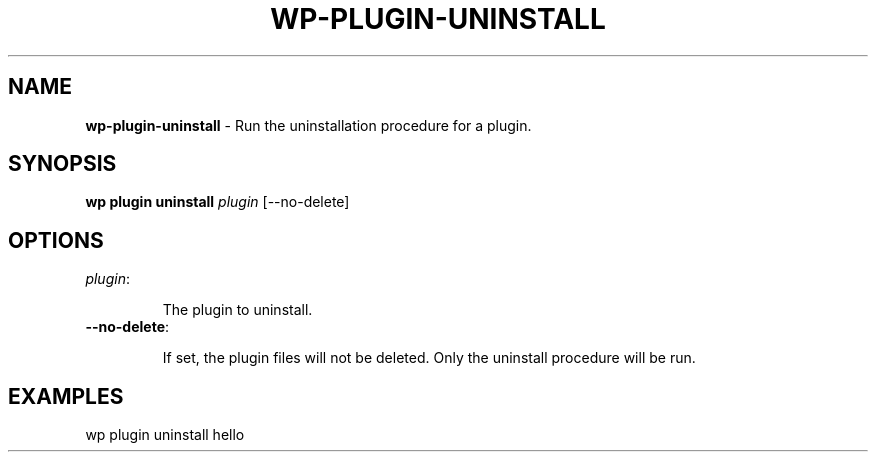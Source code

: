 .\" generated with Ronn/v0.7.3
.\" http://github.com/rtomayko/ronn/tree/0.7.3
.
.TH "WP\-PLUGIN\-UNINSTALL" "1" "September 2012" "" "WP-CLI"
.
.SH "NAME"
\fBwp\-plugin\-uninstall\fR \- Run the uninstallation procedure for a plugin\.
.
.SH "SYNOPSIS"
\fBwp plugin uninstall\fR \fIplugin\fR [\-\-no\-delete]
.
.SH "OPTIONS"
.
.TP
\fIplugin\fR:
.
.IP
The plugin to uninstall\.
.
.TP
\fB\-\-no\-delete\fR:
.
.IP
If set, the plugin files will not be deleted\. Only the uninstall procedure will be run\.
.
.SH "EXAMPLES"
.
.nf

wp plugin uninstall hello
.
.fi

